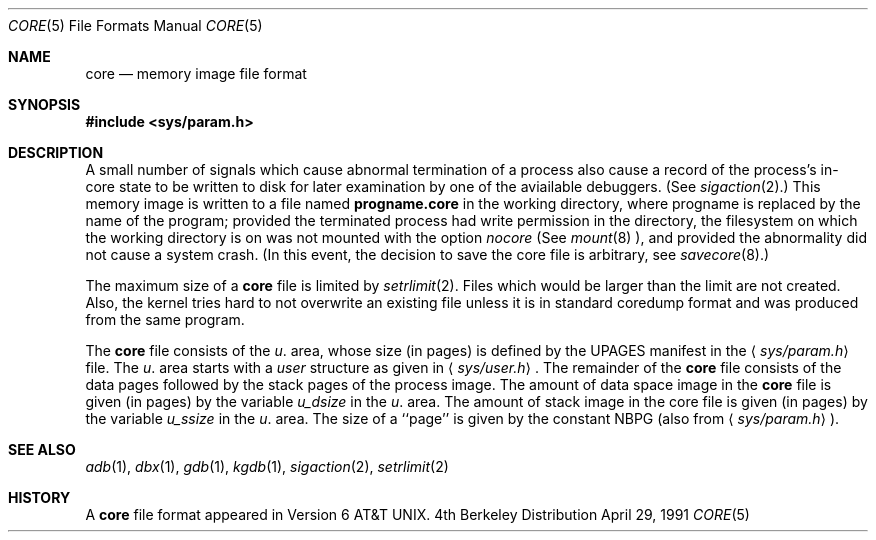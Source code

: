 .\" Copyright (c) 1980, 1991 Regents of the University of California.
.\" All rights reserved.
.\"
.\" Redistribution and use in source and binary forms, with or without
.\" modification, are permitted provided that the following conditions
.\" are met:
.\" 1. Redistributions of source code must retain the above copyright
.\"    notice, this list of conditions and the following disclaimer.
.\" 2. Redistributions in binary form must reproduce the above copyright
.\"    notice, this list of conditions and the following disclaimer in the
.\"    documentation and/or other materials provided with the distribution.
.\" 3. All advertising materials mentioning features or use of this software
.\"    must display the following acknowledgement:
.\"	This product includes software developed by the University of
.\"	California, Berkeley and its contributors.
.\" 4. Neither the name of the University nor the names of its contributors
.\"    may be used to endorse or promote products derived from this software
.\"    without specific prior written permission.
.\"
.\" THIS SOFTWARE IS PROVIDED BY THE REGENTS AND CONTRIBUTORS ``AS IS'' AND
.\" ANY EXPRESS OR IMPLIED WARRANTIES, INCLUDING, BUT NOT LIMITED TO, THE
.\" IMPLIED WARRANTIES OF MERCHANTABILITY AND FITNESS FOR A PARTICULAR PURPOSE
.\" ARE DISCLAIMED.  IN NO EVENT SHALL THE REGENTS OR CONTRIBUTORS BE LIABLE
.\" FOR ANY DIRECT, INDIRECT, INCIDENTAL, SPECIAL, EXEMPLARY, OR CONSEQUENTIAL
.\" DAMAGES (INCLUDING, BUT NOT LIMITED TO, PROCUREMENT OF SUBSTITUTE GOODS
.\" OR SERVICES; LOSS OF USE, DATA, OR PROFITS; OR BUSINESS INTERRUPTION)
.\" HOWEVER CAUSED AND ON ANY THEORY OF LIABILITY, WHETHER IN CONTRACT, STRICT
.\" LIABILITY, OR TORT (INCLUDING NEGLIGENCE OR OTHERWISE) ARISING IN ANY WAY
.\" OUT OF THE USE OF THIS SOFTWARE, EVEN IF ADVISED OF THE POSSIBILITY OF
.\" SUCH DAMAGE.
.\"
.\"     @(#)core.5	6.3 (Berkeley) 4/29/91
.\"
.Dd April 29, 1991
.Dt CORE 5
.Os BSD 4
.Sh NAME
.Nm core
.Nd memory image file format
.Sh SYNOPSIS
.Fd #include <sys/param.h>
.Sh DESCRIPTION
A small number of signals which cause abnormal termination of a process
also cause a record of the process's in-core state to be written
to disk for later examination by one of the aviailable debuggers.
(See
.Xr sigaction 2 . )
This memory image is written to a file named
.Nm progname.core
in the working directory, where progname is replaced by the name of the program;
provided the terminated process had write permission in the directory,
the filesystem on which the working directory is on was not mounted
with the option 
.Em nocore
(See
.Xr mount 8 ),
and provided the abnormality did not cause a system crash.
(In this event, the decision to save the core file is arbitrary, see
.Xr savecore 8 . )
.Pp
The maximum size of a
.Nm core
file is limited by
.Xr setrlimit 2 .
Files which would be larger than the limit are not created.
Also, the kernel tries hard to not overwrite an existing file unless
it is in standard coredump format and was produced from the same
program.
.Pp
The
.Nm core
file consists of the
.Fa u .
area, whose size (in pages) is
defined by the
.Dv UPAGES
manifest in the
.Aq Pa sys/param.h
file.  The 
.Fa u .
area starts with a 
.Fa user
structure as given in
.Aq Pa sys/user.h .
The remainder of the
.Nm core
file consists of the data pages followed by
the stack pages of the process image.
The amount of data space image in the
.Nm core
file is given (in pages) by the
variable
.Fa u_dsize
in the
.Fa u .
area.
The amount of stack image in the core file is given (in pages) by the
variable 
.Fa u_ssize
in the 
.Ar u .
area.
The size of a ``page'' is given by the constant
.Dv NBPG
(also from
.Aq Pa sys/param.h ) .
.Sh SEE ALSO
.Xr adb 1 ,
.Xr dbx 1 ,
.Xr gdb 1 ,
.Xr kgdb 1 ,
.Xr sigaction 2 ,
.Xr setrlimit 2
.Sh HISTORY
A
.Nm
file format appeared in
.At v6 .
